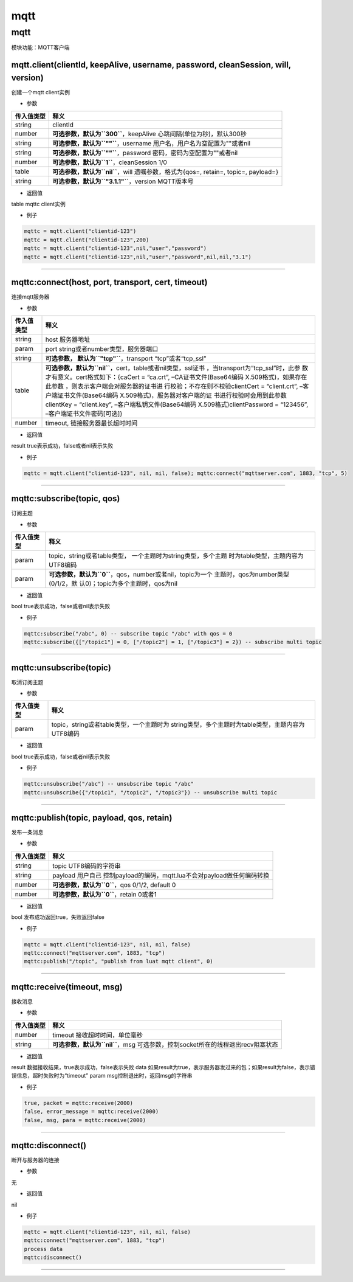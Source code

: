mqtt
====

.. _mqtt-1:

mqtt
----

模块功能：MQTT客户端

mqtt.client(clientId, keepAlive, username, password, cleanSession, will, version)
~~~~~~~~~~~~~~~~~~~~~~~~~~~~~~~~~~~~~~~~~~~~~~~~~~~~~~~~~~~~~~~~~~~~~~~~~~~~~~~~~

创建一个mqtt client实例

-  参数

+------------+--------------------------------------------------------+
| 传入值类型 | 释义                                                   |
+============+========================================================+
| string     | clientId                                               |
+------------+--------------------------------------------------------+
| number     | **可选参数，默认为\ ``300``**\ ，keepAlive             |
|            | 心跳间隔(单位为秒)，默认300秒                          |
+------------+--------------------------------------------------------+
| string     | **可选参数，默认为\ ``""``**\ ，username               |
|            | 用户名，用户名为空配置为""或者nil                      |
+------------+--------------------------------------------------------+
| string     | **可选参数，默认为\ ``""``**\ ，password               |
|            | 密码，密码为空配置为""或者nil                          |
+------------+--------------------------------------------------------+
| number     | **可选参数，默认为\ ``1``**\ ，cleanSession 1/0        |
+------------+--------------------------------------------------------+
| table      | **可选参数，默认为\ ``nil``**\ ，will                  |
|            | 遗嘱参数，格式为{qos=, retain=, topic=, payload=}      |
+------------+--------------------------------------------------------+
| string     | **可选参数，默认为\ ``"3.1.1"``**\ ，version           |
|            | MQTT版本号                                             |
+------------+--------------------------------------------------------+

-  返回值

table mqttc client实例

-  例子

.. code:: lua

   mqttc = mqtt.client("clientid-123")
   mqttc = mqtt.client("clientid-123",200)
   mqttc = mqtt.client("clientid-123",nil,"user","password")
   mqttc = mqtt.client("clientid-123",nil,"user","password",nil,nil,"3.1")

--------------

mqttc:connect(host, port, transport, cert, timeout)
~~~~~~~~~~~~~~~~~~~~~~~~~~~~~~~~~~~~~~~~~~~~~~~~~~~

连接mqtt服务器

-  参数

+-----------------------------------+-----------------------------------+
| 传入值类型                        | 释义                              |
+===================================+===================================+
| string                            | host 服务器地址                   |
+-----------------------------------+-----------------------------------+
| param                             | port                              |
|                                   | string或者number类型，服务器端口  |
+-----------------------------------+-----------------------------------+
| string                            | **可选参数，                      |
|                                   | 默认为\ ``"tcp"``**\ ，transport  |
|                                   | “tcp”或者“tcp_ssl”                |
+-----------------------------------+-----------------------------------+
| table                             | **可选参数，默认为\ ``nil``**\    |
|                                   | ，cert，table或者nil类型，ssl证书 |
|                                   | ，当transport为“tcp_ssl”时，此参  |
|                                   | 数才有意义。cert格式如下：{caCert |
|                                   | = “ca.crt”,                       |
|                                   | –CA证书文件(Base64编码            |
|                                   | X.509格式)，如果存在此参数        |
|                                   | ，则表示客户端会对服务器的证书进  |
|                                   | 行校验；不存在则不校验clientCert  |
|                                   | = “client.crt”,                   |
|                                   | –客户端证书文件(Base64编码        |
|                                   | X.509格式)，服务器对客户端的证    |
|                                   | 书进行校验时会用到此参数clientKey |
|                                   | = “client.key”,                   |
|                                   | –客户端私钥文件(Base64编码        |
|                                   | X.509格式)clientPassword =        |
|                                   | “123456”,                         |
|                                   | –客户端证书文件密码[可选]}        |
+-----------------------------------+-----------------------------------+
| number                            | timeout, 链接服务器最长超时时间   |
+-----------------------------------+-----------------------------------+

-  返回值

result true表示成功，false或者nil表示失败

-  例子

.. code:: lua

   mqttc = mqtt.client("clientid-123", nil, nil, false); mqttc:connect("mqttserver.com", 1883, "tcp", 5)

--------------

mqttc:subscribe(topic, qos)
~~~~~~~~~~~~~~~~~~~~~~~~~~~

订阅主题

-  参数

+-----------------------------------+-----------------------------------+
| 传入值类型                        | 释义                              |
+===================================+===================================+
| param                             | topic，string或者table类型，      |
|                                   | 一个主题时为string类型，多个主题  |
|                                   | 时为table类型，主题内容为UTF8编码 |
+-----------------------------------+-----------------------------------+
| param                             | **可选参数，默认为\ ``0``**\      |
|                                   | ，qos，number或者nil，topic为一个 |
|                                   | 主题时，qos为number类型(0/1/2，默 |
|                                   | 认0)；topic为多个主题时，qos为nil |
+-----------------------------------+-----------------------------------+

-  返回值

bool true表示成功，false或者nil表示失败

-  例子

.. code:: lua

   mqttc:subscribe("/abc", 0) -- subscribe topic "/abc" with qos = 0
   mqttc:subscribe({["/topic1"] = 0, ["/topic2"] = 1, ["/topic3"] = 2}) -- subscribe multi topic

--------------

mqttc:unsubscribe(topic)
~~~~~~~~~~~~~~~~~~~~~~~~

取消订阅主题

-  参数

+------------+--------------------------------------------------------+
| 传入值类型 | 释义                                                   |
+============+========================================================+
| param      | topic，string或者table类型，一个主题时为               |
|            | string类型，多个主题时为table类型，主题内容为UTF8编码  |
+------------+--------------------------------------------------------+

-  返回值

bool true表示成功，false或者nil表示失败

-  例子

.. code:: lua

   mqttc:unsubscribe("/abc") -- unsubscribe topic "/abc"
   mqttc:unsubscribe({"/topic1", "/topic2", "/topic3"}) -- unsubscribe multi topic

--------------

mqttc:publish(topic, payload, qos, retain)
~~~~~~~~~~~~~~~~~~~~~~~~~~~~~~~~~~~~~~~~~~

发布一条消息

-  参数

+------------+--------------------------------------------------------+
| 传入值类型 | 释义                                                   |
+============+========================================================+
| string     | topic UTF8编码的字符串                                 |
+------------+--------------------------------------------------------+
| string     | payload                                                |
|            | 用户自己                                               |
|            | 控制payload的编码，mqtt.lua不会对payload做任何编码转换 |
+------------+--------------------------------------------------------+
| number     | **可选参数，默认为\ ``0``**\ ，qos 0/1/2, default 0    |
+------------+--------------------------------------------------------+
| number     | **可选参数，默认为\ ``0``**\ ，retain 0或者1           |
+------------+--------------------------------------------------------+

-  返回值

bool 发布成功返回true，失败返回false

-  例子

.. code:: lua

   mqttc = mqtt.client("clientid-123", nil, nil, false)
   mqttc:connect("mqttserver.com", 1883, "tcp")
   mqttc:publish("/topic", "publish from luat mqtt client", 0)

--------------

mqttc:receive(timeout, msg)
~~~~~~~~~~~~~~~~~~~~~~~~~~~

接收消息

-  参数

+------------+--------------------------------------------------------+
| 传入值类型 | 释义                                                   |
+============+========================================================+
| number     | timeout 接收超时时间，单位毫秒                         |
+------------+--------------------------------------------------------+
| string     | **可选参数，默认为\ ``nil``**\ ，msg                   |
|            | 可选参数，控制socket所在的线程退出recv阻塞状态         |
+------------+--------------------------------------------------------+

-  返回值

result 数据接收结果，true表示成功，false表示失败 data
如果result为true，表示服务器发过来的包；如果result为false，表示错误信息，超时失败时为“timeout”
param msg控制退出时，返回msg的字符串

-  例子

.. code:: lua

   true, packet = mqttc:receive(2000)
   false, error_message = mqttc:receive(2000)
   false, msg, para = mqttc:receive(2000)

--------------

mqttc:disconnect()
~~~~~~~~~~~~~~~~~~

断开与服务器的连接

-  参数

无

-  返回值

nil

-  例子

.. code:: lua

   mqttc = mqtt.client("clientid-123", nil, nil, false)
   mqttc:connect("mqttserver.com", 1883, "tcp")
   process data
   mqttc:disconnect()

--------------
